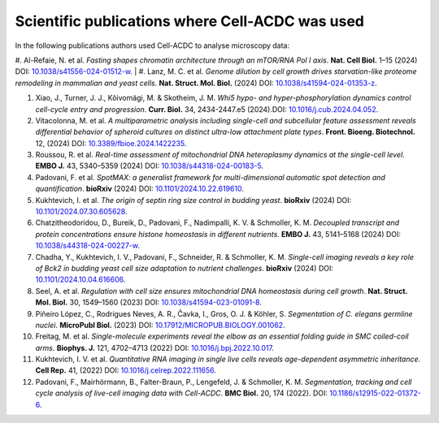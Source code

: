 Scientific publications where Cell-ACDC was used
================================================

In the following publications authors used Cell-ACDC to analyse microscopy data:

#. Al-Refaie, N. et al. *Fasting shapes chromatin architecture through an mTOR/RNA Pol I axis*. **Nat. Cell Biol.** 1–15 (2024) DOI: `10.1038/s41556-024-01512-w <https://doi.org/10.1038/s41556-024-01512-w>`__.
|
#. Lanz, M. C. et al. *Genome dilution by cell growth drives starvation-like proteome remodeling in mammalian and yeast cells*. **Nat. Struct. Mol. Biol.** (2024) DOI: `10.1038/s41594-024-01353-z <https://doi.org/10.1038/s41594-024-01353-z>`__.

#. Xiao, J., Turner, J. J., Kõivomägi, M. & Skotheim, J. M. *Whi5 hypo- and hyper-phosphorylation dynamics control cell-cycle entry and progression*. **Curr. Biol.** 34, 2434-2447.e5 (2024).DOI: `10.1016/j.cub.2024.04.052 <https://doi.org/10.1016/j.cub.2024.04.052>`__.
#. Vitacolonna, M. et al. *A multiparametric analysis including single-cell and subcellular feature assessment reveals differential behavior of spheroid cultures on distinct ultra-low attachment plate types*. **Front. Bioeng. Biotechnol.** 12, (2024) DOI: `10.3389/fbioe.2024.1422235 <https://doi.org/10.3389/fbioe.2024.1422235>`__.
#. Roussou, R. et al. *Real-time assessment of mitochondrial DNA heteroplasmy dynamics at the single-cell level*. **EMBO J.** 43, 5340–5359 (2024) DOI: `10.1038/s44318-024-00183-5 <https://doi.org/10.1038/s44318-024-00183-5>`__.
#. Padovani, F. et al. *SpotMAX: a generalist framework for multi-dimensional automatic spot detection and quantification*. **bioRxiv** (2024) DOI: `10.1101/2024.10.22.619610 <https://doi.org/10.1101/2024.10.22.619610>`__.
#. Kukhtevich, I. et al. *The origin of septin ring size control in budding yeast*. **bioRxiv** (2024) DOI: `10.1101/2024.07.30.605628 <https://doi.org/10.1101/2024.07.30.605628>`__.
#. Chatzitheodoridou, D., Bureik, D., Padovani, F., Nadimpalli, K. V. & Schmoller, K. M. *Decoupled transcript and protein concentrations ensure histone homeostasis in different nutrients*. **EMBO J.** 43, 5141–5168 (2024) DOI: `10.1038/s44318-024-00227-w <https://doi.org/10.1038/s44318-024-00227-w>`__.
#. Chadha, Y., Kukhtevich, I. V., Padovani, F., Schneider, R. & Schmoller, K. M. *Single-cell imaging reveals a key role of Bck2 in budding yeast cell size adaptation to nutrient challenges*. **bioRxiv** (2024) DOI: `10.1101/2024.10.04.616606 <https://doi.org/10.1101/2024.10.04.616606>`__.
#. Seel, A. et al. *Regulation with cell size ensures mitochondrial DNA homeostasis during cell growth*. **Nat. Struct. Mol. Biol.** 30, 1549–1560 (2023) DOI: `10.1038/s41594-023-01091-8 <https://doi.org/10.1038/s41594-023-01091-8>`__.
#. Piñeiro López, C., Rodrigues Neves, A. R., Čavka, I., Gros, O. J. & Köhler, S. *Segmentation of C. elegans germline nuclei*. **MicroPubl Biol.** (2023) DOI: `10.17912/MICROPUB.BIOLOGY.001062 <https://doi.org/10.17912/MICROPUB.BIOLOGY.001062>`__.
#. Freitag, M. et al. *Single-molecule experiments reveal the elbow as an essential folding guide in SMC coiled-coil arms*. **Biophys. J.** 121, 4702–4713 (2022) DOI: `10.1016/j.bpj.2022.10.017 <https://doi.org/10.1016/j.bpj.2022.10.017>`__.
#. Kukhtevich, I. V. et al. *Quantitative RNA imaging in single live cells reveals age-dependent asymmetric inheritance*. **Cell Rep.** 41, (2022) DOI: `10.1016/j.celrep.2022.111656 <https://doi.org/10.1016/j.celrep.2022.111656>`__.
#. Padovani, F., Mairhörmann, B., Falter-Braun, P., Lengefeld, J. & Schmoller, K. M. *Segmentation, tracking and cell cycle analysis of live-cell imaging data with Cell-ACDC*. **BMC Biol.** 20, 174 (2022). DOI: `10.1186/s12915-022-01372-6 <https://doi.org/10.1186/s12915-022-01372-6>`__.